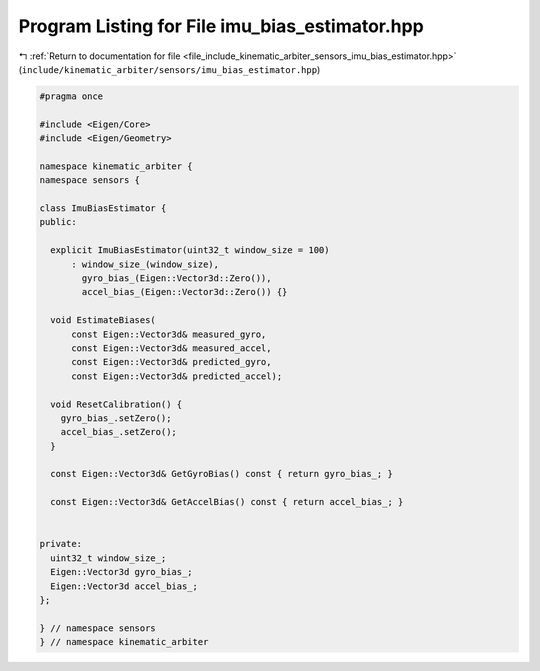 
.. _program_listing_file_include_kinematic_arbiter_sensors_imu_bias_estimator.hpp:

Program Listing for File imu_bias_estimator.hpp
===============================================

|exhale_lsh| :ref:`Return to documentation for file <file_include_kinematic_arbiter_sensors_imu_bias_estimator.hpp>` (``include/kinematic_arbiter/sensors/imu_bias_estimator.hpp``)

.. |exhale_lsh| unicode:: U+021B0 .. UPWARDS ARROW WITH TIP LEFTWARDS

.. code-block:: cpp

   #pragma once

   #include <Eigen/Core>
   #include <Eigen/Geometry>

   namespace kinematic_arbiter {
   namespace sensors {

   class ImuBiasEstimator {
   public:

     explicit ImuBiasEstimator(uint32_t window_size = 100)
         : window_size_(window_size),
           gyro_bias_(Eigen::Vector3d::Zero()),
           accel_bias_(Eigen::Vector3d::Zero()) {}

     void EstimateBiases(
         const Eigen::Vector3d& measured_gyro,
         const Eigen::Vector3d& measured_accel,
         const Eigen::Vector3d& predicted_gyro,
         const Eigen::Vector3d& predicted_accel);

     void ResetCalibration() {
       gyro_bias_.setZero();
       accel_bias_.setZero();
     }

     const Eigen::Vector3d& GetGyroBias() const { return gyro_bias_; }

     const Eigen::Vector3d& GetAccelBias() const { return accel_bias_; }


   private:
     uint32_t window_size_;
     Eigen::Vector3d gyro_bias_;
     Eigen::Vector3d accel_bias_;
   };

   } // namespace sensors
   } // namespace kinematic_arbiter
